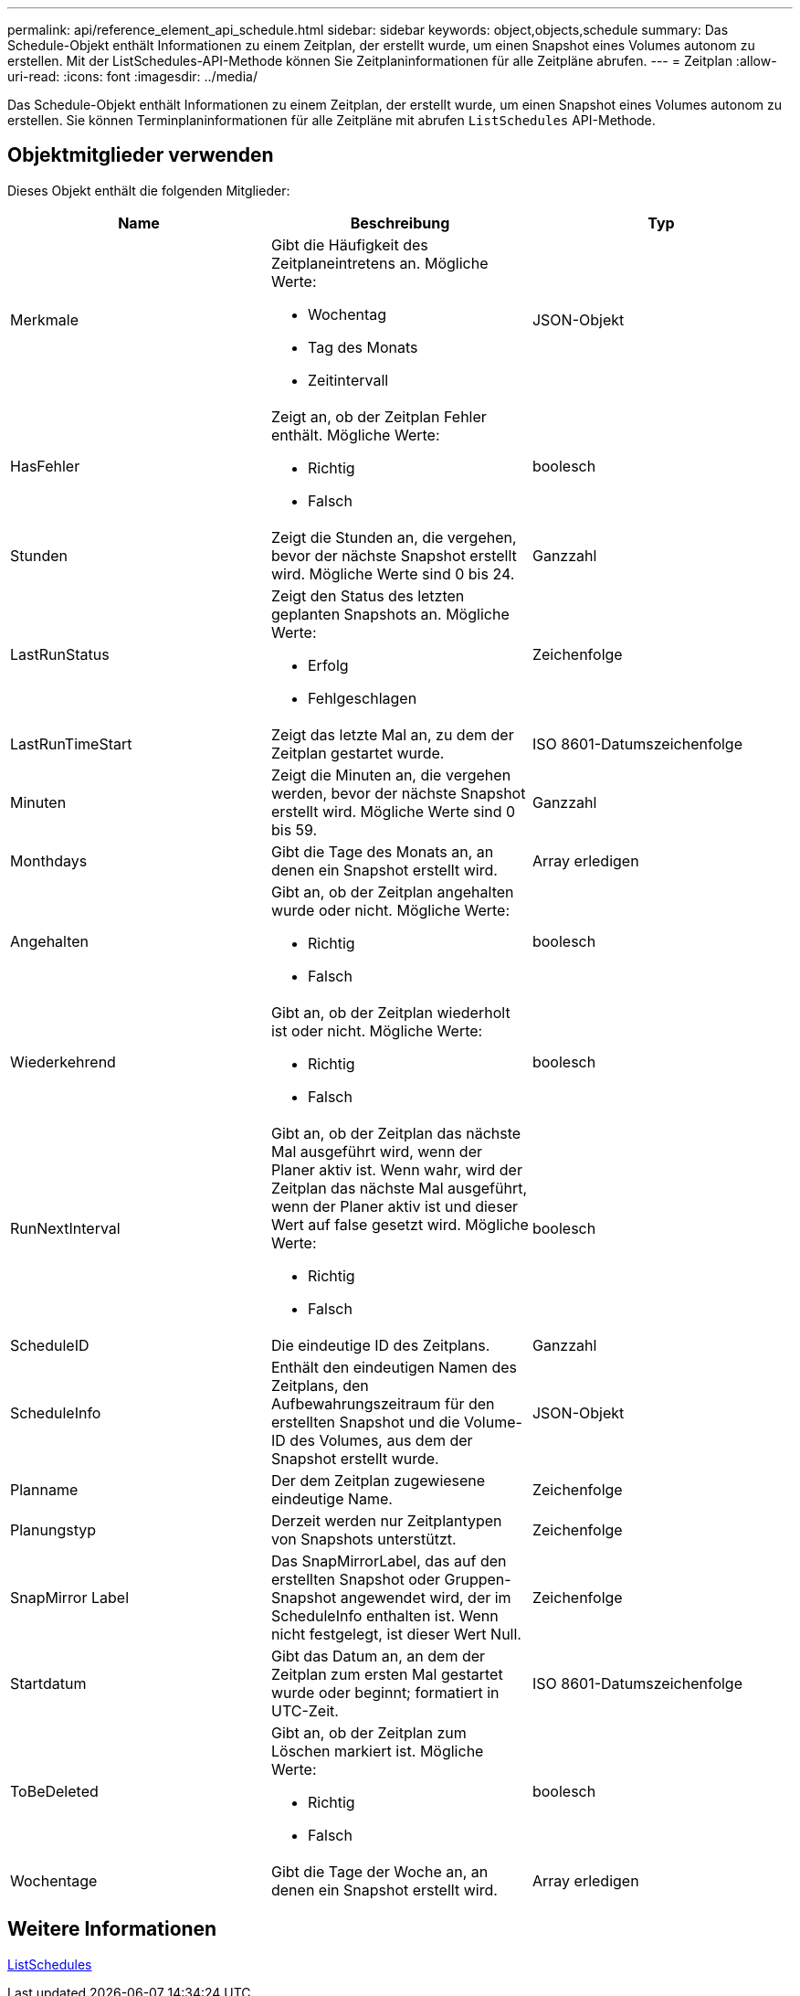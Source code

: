 ---
permalink: api/reference_element_api_schedule.html 
sidebar: sidebar 
keywords: object,objects,schedule 
summary: Das Schedule-Objekt enthält Informationen zu einem Zeitplan, der erstellt wurde, um einen Snapshot eines Volumes autonom zu erstellen. Mit der ListSchedules-API-Methode können Sie Zeitplaninformationen für alle Zeitpläne abrufen. 
---
= Zeitplan
:allow-uri-read: 
:icons: font
:imagesdir: ../media/


[role="lead"]
Das Schedule-Objekt enthält Informationen zu einem Zeitplan, der erstellt wurde, um einen Snapshot eines Volumes autonom zu erstellen. Sie können Terminplaninformationen für alle Zeitpläne mit abrufen `ListSchedules` API-Methode.



== Objektmitglieder verwenden

Dieses Objekt enthält die folgenden Mitglieder:

|===
| Name | Beschreibung | Typ 


 a| 
Merkmale
 a| 
Gibt die Häufigkeit des Zeitplaneintretens an. Mögliche Werte:

* Wochentag
* Tag des Monats
* Zeitintervall

 a| 
JSON-Objekt



 a| 
HasFehler
 a| 
Zeigt an, ob der Zeitplan Fehler enthält. Mögliche Werte:

* Richtig
* Falsch

 a| 
boolesch



 a| 
Stunden
 a| 
Zeigt die Stunden an, die vergehen, bevor der nächste Snapshot erstellt wird. Mögliche Werte sind 0 bis 24.
 a| 
Ganzzahl



 a| 
LastRunStatus
 a| 
Zeigt den Status des letzten geplanten Snapshots an. Mögliche Werte:

* Erfolg
* Fehlgeschlagen

 a| 
Zeichenfolge



 a| 
LastRunTimeStart
 a| 
Zeigt das letzte Mal an, zu dem der Zeitplan gestartet wurde.
 a| 
ISO 8601-Datumszeichenfolge



 a| 
Minuten
 a| 
Zeigt die Minuten an, die vergehen werden, bevor der nächste Snapshot erstellt wird. Mögliche Werte sind 0 bis 59.
 a| 
Ganzzahl



 a| 
Monthdays
 a| 
Gibt die Tage des Monats an, an denen ein Snapshot erstellt wird.
 a| 
Array erledigen



 a| 
Angehalten
 a| 
Gibt an, ob der Zeitplan angehalten wurde oder nicht. Mögliche Werte:

* Richtig
* Falsch

 a| 
boolesch



 a| 
Wiederkehrend
 a| 
Gibt an, ob der Zeitplan wiederholt ist oder nicht. Mögliche Werte:

* Richtig
* Falsch

 a| 
boolesch



 a| 
RunNextInterval
 a| 
Gibt an, ob der Zeitplan das nächste Mal ausgeführt wird, wenn der Planer aktiv ist. Wenn wahr, wird der Zeitplan das nächste Mal ausgeführt, wenn der Planer aktiv ist und dieser Wert auf false gesetzt wird. Mögliche Werte:

* Richtig
* Falsch

 a| 
boolesch



 a| 
ScheduleID
 a| 
Die eindeutige ID des Zeitplans.
 a| 
Ganzzahl



 a| 
ScheduleInfo
 a| 
Enthält den eindeutigen Namen des Zeitplans, den Aufbewahrungszeitraum für den erstellten Snapshot und die Volume-ID des Volumes, aus dem der Snapshot erstellt wurde.
 a| 
JSON-Objekt



 a| 
Planname
 a| 
Der dem Zeitplan zugewiesene eindeutige Name.
 a| 
Zeichenfolge



 a| 
Planungstyp
 a| 
Derzeit werden nur Zeitplantypen von Snapshots unterstützt.
 a| 
Zeichenfolge



 a| 
SnapMirror Label
 a| 
Das SnapMirrorLabel, das auf den erstellten Snapshot oder Gruppen-Snapshot angewendet wird, der im ScheduleInfo enthalten ist. Wenn nicht festgelegt, ist dieser Wert Null.
 a| 
Zeichenfolge



 a| 
Startdatum
 a| 
Gibt das Datum an, an dem der Zeitplan zum ersten Mal gestartet wurde oder beginnt; formatiert in UTC-Zeit.
 a| 
ISO 8601-Datumszeichenfolge



 a| 
ToBeDeleted
 a| 
Gibt an, ob der Zeitplan zum Löschen markiert ist. Mögliche Werte:

* Richtig
* Falsch

 a| 
boolesch



 a| 
Wochentage
 a| 
Gibt die Tage der Woche an, an denen ein Snapshot erstellt wird.
 a| 
Array erledigen

|===


== Weitere Informationen

xref:reference_element_api_listschedules.adoc[ListSchedules]
